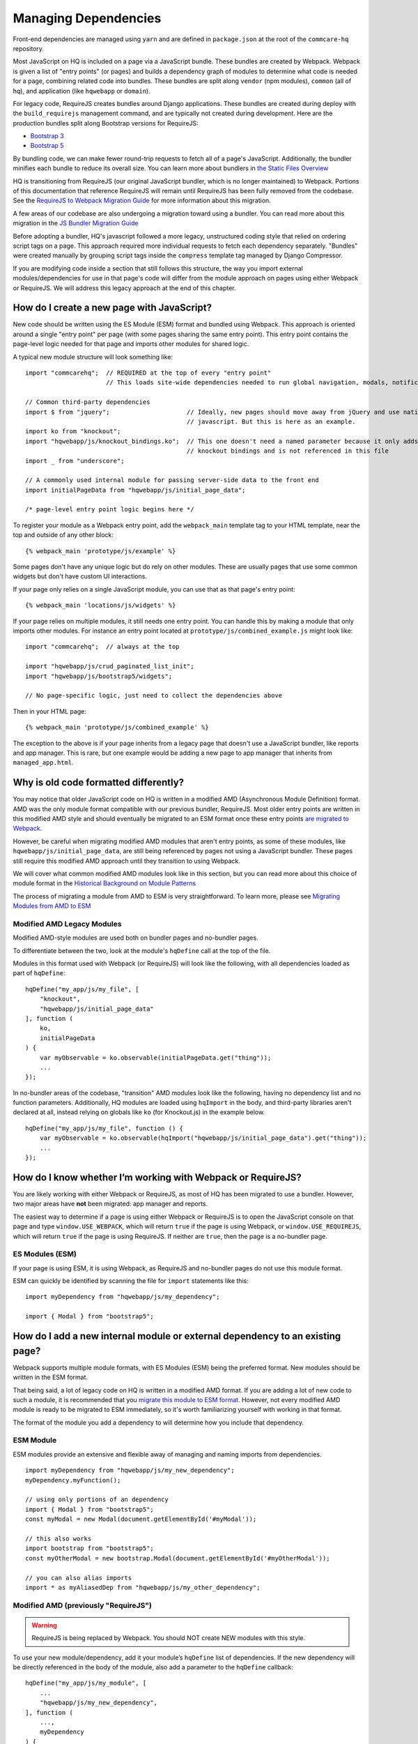 Managing Dependencies
=====================

Front-end dependencies are managed using ``yarn`` and are defined in ``package.json`` at the
root of the ``commcare-hq`` repository.

Most JavaScript on HQ is included on a page via a JavaScript bundle.
These bundles are created by Webpack. Webpack is given a list of "entry points"
(or pages) and builds a dependency graph of modules to determine what
code is needed for a page, combining related code into bundles.
These bundles are split along ``vendor`` (npm modules),
``common`` (all of hq), and application (like ``hqwebapp`` or ``domain``).

For legacy code, RequireJS creates bundles around Django applications.
These bundles are created during deploy with the ``build_requirejs`` management
command, and are typically not created during development. Here
are the production bundles split along Bootstrap versions for RequireJS:

- `Bootstrap 3 <https://www.commcarehq.org/static/build.b3.txt>`__
- `Bootstrap 5 <https://www.commcarehq.org/static/build.b5.txt>`__

By bundling code, we can make fewer round-trip requests to fetch all of a page's JavaScript.
Additionally, the bundler minifies each bundle to reduce its overall size. You can learn
more about bundlers in `the Static Files Overview
<https://github.com/dimagi/commcare-hq/blob/master/docs/js-guide/static-files.rst#why-use-a-javascript-bundler>`__

HQ is transitioning from RequireJS (our original JavaScript bundler, which is no longer maintained)
to Webpack. Portions of this documentation that reference RequireJS will remain until RequireJS
has been fully removed from the codebase. See the `RequireJS to Webpack Migration Guide
<https://github.com/dimagi/commcare-hq/blob/master/docs/js-guide/requirejs-to-webpack.rst>`__
for more information about this migration.

A few areas of our codebase are also undergoing a migration toward using a bundler.
You can read more about this migration in the `JS Bundler Migration Guide
<https://github.com/dimagi/commcare-hq/blob/master/docs/js-guide/migration.rst>`__

Before adopting a bundler, HQ's javascript followed a more legacy, unstructured coding style
that relied on ordering script tags on a page. This approach required more individual
requests to fetch each dependency separately. "Bundles" were created manually by grouping
script tags inside the ``compress`` template tag managed by Django Compressor.

If you are modifying code inside a section that still follows this structure, the way you
import external modules/dependencies for use in that page's code will differ from the module
approach on pages using either Webpack or RequireJS. We will address this legacy approach
at the end of this chapter.


How do I create a new page with JavaScript?
-------------------------------------------

New code should be written using the ES Module (ESM) format and bundled using Webpack. This approach
is oriented around a single "entry point" per page (with some pages sharing the same entry point).
This entry point contains the page-level logic needed for that page and imports other modules for shared logic.

A typical new module structure will look something like:

::

    import "commcarehq";  // REQUIRED at the top of every "entry point"
                          // This loads site-wide dependencies needed to run global navigation, modals, notifications, etc.

    // Common third-party dependencies
    import $ from "jquery";                     // Ideally, new pages should move away from jQuery and use native
                                                // javascript. But this is here as an example.
    import ko from "knockout";
    import "hqwebapp/js/knockout_bindings.ko";  // This one doesn't need a named parameter because it only adds
                                                // knockout bindings and is not referenced in this file
    import _ from "underscore";

    // A commonly used internal module for passing server-side data to the front end
    import initialPageData from "hqwebapp/js/initial_page_data";

    /* page-level entry point logic begins here */



To register your module as a Webpack entry point, add the ``webpack_main`` template tag to your HTML template,
near the top and outside of any other block:

::

   {% webpack_main 'prototype/js/example' %}

Some pages don't have any unique logic but do rely on other modules.
These are usually pages that use some common widgets but don't have custom UI interactions.

If your page only relies on a single JavaScript module, you can use that as that
page's entry point:

::

   {% webpack_main 'locations/js/widgets' %}

If your page relies on multiple modules, it still needs one entry point.
You can handle this by making a module that only imports other modules.
For instance an entry point located at ``prototype/js/combined_example.js``
might look like:

::

    import "commcarehq";  // always at the top

    import "hqwebapp/js/crud_paginated_list_init";
    import "hqwebapp/js/bootstrap5/widgets";

    // No page-specific logic, just need to collect the dependencies above

Then in your HTML page:

::

   {% webpack_main 'prototype/js/combined_example' %}

The exception to the above is if your page inherits from a legacy page that
doesn't use a JavaScript bundler, like reports and app manager. This is rare,
but one example would be adding a new page to app manager that inherits
from ``managed_app.html``.


Why is old code formatted differently?
--------------------------------------

You may notice that older JavaScript code on HQ is written in a modified AMD
(Asynchronous Module Definition) format. AMD was the only module format compatible
with our previous bundler, RequireJS. Most older entry points are written in this
modified AMD style and should eventually be migrated to an ESM format
once these entry points `are migrated to Webpack
<https://github.com/dimagi/commcare-hq/blob/master/docs/js-guide/requirejs-to-webpack.rst>`__.

However, be careful when migrating modified AMD modules that aren't entry points, as some of these modules,
like ``hqwebapp/js/initial_page_data``, are still being referenced by pages not using a JavaScript bundler.
These pages still require this modified AMD approach until they transition to using Webpack.

We will cover what common modified AMD modules look like in this section, but you can read more
about this choice of module format in the `Historical Background on Module Patterns
<https://github.com/dimagi/commcare-hq/blob/master/docs/js-guide/module-history.rst>`__

The process of migrating a module from AMD to ESM is very straightforward. To learn more,
please see `Migrating Modules from AMD to ESM
<https://github.com/dimagi/commcare-hq/blob/master/docs/js-guide/amd-to-esm.rst>`__


Modified AMD Legacy Modules
~~~~~~~~~~~~~~~~~~~~~~~~~~~

Modified AMD-style modules are used both on bundler pages and no-bundler pages.

To differentiate between the two, look at the module's ``hqDefine`` call at the top of the file.

Modules in this format used with Webpack (or RequireJS) will look like the following,
with all dependencies loaded as part of ``hqDefine``:

::

   hqDefine("my_app/js/my_file", [
       "knockout",
       "hqwebapp/js/initial_page_data"
   ], function (
       ko,
       initialPageData
   ) {
       var myObservable = ko.observable(initialPageData.get("thing"));
       ...
   });

In no-bundler areas of the codebase, "transition" AMD modules look like the following,
having no dependency list and no function parameters.
Additionally, HQ modules are loaded using ``hqImport`` in the body, and third-party libraries aren't declared at all,
instead relying on globals like ``ko`` (for Knockout.js) in the example below.

::

   hqDefine("my_app/js/my_file", function () {
       var myObservable = ko.observable(hqImport("hqwebapp/js/initial_page_data").get("thing"));
       ...
   });


How do I know whether I’m working with Webpack or RequireJS?
------------------------------------------------------------

You are likely working with either Webpack or RequireJS, as most of HQ has been migrated to use a bundler.
However, two major areas have **not** been migrated: app manager and reports.

The easiest way to determine if a page is using either Webpack or RequireJS is to
open the JavaScript console on that page and type ``window.USE_WEBPACK``, which will return
``true`` if the page is using Webpack, or ``window.USE_REQUIREJS``, which will return
``true`` if the page is using RequireJS. If neither are ``true``, then the page is
a no-bundler page.

ES Modules (ESM)
~~~~~~~~~~~~~~~~

If your page is using ESM, it is using Webpack, as RequireJS and no-bundler pages do
not use this module format.

ESM can quickly be identified by scanning the file for ``import`` statements like this:

::

    import myDependency from "hqwebapp/js/my_dependency";

    import { Modal } from "bootstrap5";


How do I add a new internal module or external dependency to an existing page?
------------------------------------------------------------------------------

Webpack supports multiple module formats, with ES Modules (ESM) being the preferred format.
New modules should be written in the ESM format.

That being said, a lot of legacy code on HQ is written in a modified AMD format.
If you are adding a lot of new code to such a module, it is recommended that you
`migrate this module to ESM format
<https://github.com/dimagi/commcare-hq/blob/master/docs/js-guide/amd-to-esm.rst>`__.
However, not every modified AMD module is ready to be migrated to ESM immediately,
so it's worth familiarizing yourself with working in that format.

The format of the module you add a dependency to will determine how you include that dependency.

ESM Module
~~~~~~~~~~

ESM modules provide an extensive and flexible away of managing and naming imports from dependencies.

::

    import myDependency from "hqwebapp/js/my_new_dependency";
    myDependency.myFunction();

    // using only portions of an dependency
    import { Modal } from "bootstrap5";
    const myModal = new Modal(document.getElementById('#myModal'));

    // this also works
    import bootstrap from "bootstrap5";
    const myOtherModal = new bootstrap.Modal(document.getElementById('#myOtherModal'));

    // you can also alias imports
    import * as myAliasedDep from "hqwebapp/js/my_other_dependency";


Modified AMD (previously "RequireJS")
~~~~~~~~~~~~~~~~~~~~~~~~~~~~~~~~~~~~~

.. warning::
    RequireJS is being replaced by Webpack. You should NOT create NEW modules with this style.

To use your new module/dependency, add it your module’s ``hqDefine`` list of dependencies.
If the new dependency will be directly referenced in the body of the module, also add a
parameter to the ``hqDefine`` callback:

::

   hqDefine("my_app/js/my_module", [
       ...
       "hqwebapp/js/my_new_dependency",
   ], function (
       ...,
       myDependency
   ) {
       ...
       myDependency.myFunction();
   });


No-Bundler Pages
~~~~~~~~~~~~~~~~

.. note::

    No-Bundler pages are pages that do not have a Webpack (or RequireJS) entry point.
    New pages should never be created without a ``webpack_main`` entry point.

    Eventually, the remaining pages in this category will be modularized properly to integrate with Webpack
    as part of the `JS Bundler Migration
    <https://github.com/dimagi/commcare-hq/blob/master/docs/js-guide/migrating.rst>`__.

    Also note that these pages are **only** compatible with legacy modified AMD modules. ESM modules
    do not work here.

In your HTML template, add a script tag to your new dependency. Your
template likely already has scripts included in a ``js`` block:

::

   {% block js %}{{ block.super }}
     ...
     <script src="{% static 'hqwebapp/js/my_new_dependency.js' %}"></script>
   {% endblock js %}

In your JavaScript file, use ``hqImport`` to get access to your new
dependency:

::

   hqDefine("my_app/js/my_module", function () {
       ...
       var myDependency = hqImport("hqwebapp/js/my_new_dependency");
       myDependency.myFunction();
   });

Do **not** add the dependency list and parameters from the modified AMD style or
use `hqImport` on ESM formatted modules. It's
easy to introduce bugs that won’t be visible until the module is
actually migrated, and migrations are harder when they have pre-existing
bugs. See the `troubleshooting section of the JS Bundler Migration
Guide <https://github.com/dimagi/commcare-hq/blob/master/docs/js-guide/migrating.rst#troubleshooting>`__
if you’re curious about the kinds of issues that crop up.


My python tests are failing because of javascript
-------------------------------------------------

Failures after "Building Webpack"
~~~~~~~~~~~~~~~~~~~~~~~~~~~~~~~~~

The JavaScript tests run in Github Actions ``yarn build`` to check that ``webpack`` is building
without errors. You can run ``yarn build`` locally to simulate any errors encountered by these tests.

Since you are likely developing using ``yarn dev``, you should have already encountered the
build errors during development. However, if the development build of Webpack is running
without failures, please check the ``webpack/webpack.prod.js`` configuration for possible
issues if the error messages don't yield anything useful.


RequireJS Test Failures
~~~~~~~~~~~~~~~~~~~~~~~

`TestRequireJS
<https://github.com/dimagi/commcare-hq/blob/0acf35279639c695b943784704a9f74ce6a86465/corehq/apps/hqwebapp/tests/test_requirejs.py#L10>`__
reads all of our javascript files, checking for common errors.

These tests are naive. They don't parse JavaScript, they just run regexes based on expected coding patterns.
They use `this method <#amd-style-legacy-modules>`__ to determine if a file is using an AMD module compatible
with a bundler (originally, RequireJS). This is one reason not to add dependency lists in areas of HQ
that don't yet use a bundler.

**test_requirejs_disallows_hqimport**

``hqImport`` only works in non-bundled contexts. In modules (Webpack or RequireJS), dependencies should be
included using ESM ``imports`` or listed module's ``hqDefine`` call, as described `here <#amd-style-legacy-modules>`__.

Occasionally, this does not work due to a circular dependency. This will manifest as the module being undefined.
`hqRequire <https://github.com/dimagi/commcare-hq/commit/15b436f77875f57d1e3d8d6db9b990720fa5dd6f#diff-73c73327e873d0e5f5f4e17c3251a1ceR100>`__
exists for this purpose, to require the necessary module at the point where it’s used. ``hqRequire`` defines
a new module, which can be fragile, so limit the code using it. As in python, best practice is to include
dependencies at the module level, at the top of the file.


**test_files_match_modules**

RequireJS requires that a module's name is the same as the file containing it. Rename your module.


My deploy is failing because of javascript
------------------------------------------

Webpack Failures
~~~~~~~~~~~~~~~~

Webpack failures during deploy should be rare if you were able to run ``yarn dev`` successfully
locally during development. However, if these failures do occur, it is likely due to
issues with supporting deployment infrastructure.

Is the version of ``npm`` and ``yarn`` up-to-date on the deploy machines? Are the supporting scripts
outlined in the staticfiles_collect tasks for `Webpack
<https://github.com/dimagi/commcare-cloud/blob/master/src/commcare_cloud/ansible/roles/deploy_hq/tasks/staticfiles_collect.yml>`__
configured properly?


RequireJS Failures
~~~~~~~~~~~~~~~~~~

This manifests as an error during static files handling, referencing
optimization, minification, or parsing.
Sometimes this is due to strictness in the requirejs parsing.
Most often this is a trailing comma in a list of function parameters.

Errors also pop up due to certain syntax, including
`spread syntax <https://developer.mozilla.org/en-US/docs/Web/JavaScript/Reference/Operators/Spread_syntax>`__ and
`optional chaining <https://developer.mozilla.org/en-US/docs/Web/JavaScript/Reference/Operators/Optional_chaining>`__.
This is the result of requirejs depending on a version of uglify that depends on an old version of
esprima. See `here <https://github.com/requirejs/r.js/issues/971>`__.
In third party libraries that are already minified, we can work around this by using ``empty:`` to
skip optimization (docs). This is done for Sentry `here <https://github.com/dimagi/commcare-hq/blob/0d3badffdfe65bdbab554a1e1aed518398fcb53e/corehq/apps/hqwebapp/static/hqwebapp/yaml/bootstrap3/requirejs.yml#L12-L14>`__.
For our own code, we have a `babel plugin for requirejs <https://www.npmjs.com/package/requirejs-babel7>`__.
See `here <https://github.com/dimagi/commcare-hq/pull/33083>`__.


How close are we to a world where we’ll just have one set of conventions?
-------------------------------------------------------------------------

As above, most code is migrated, but most of the remaining areas have
significant complexity.

`hqDefine.sh <https://github.com/dimagi/commcare-hq/blob/master/scripts/codechecks/hqDefine.sh>`__
generates metrics for the current status of the migration and locates
un-migrated files. At the time of writing:

::

    $ ./scripts/codechecks/hqDefine.sh

    97%	(1209/1254) of HTML files are free of inline scripts
    94%	(553/594) of non-ESM JS files use hqDefine
    75%	(443/594) of non-ESM JS files specify their dependencies
    93%	(1162/1254) of HTML files are free of script tags
    1%	(3/597) of JS files use ESM format
